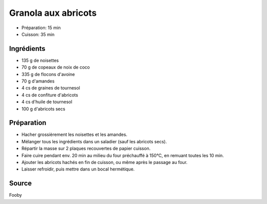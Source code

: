 .. index:: Granola aux abricots

.. index:: Noisette; Granola aux abricots
.. index:: Noix de coco; Granola aux abricots
.. index:: Flocon d'avoine; Granola aux abricots
.. index:: Amande; Granola aux abricots
.. index:: Graine de tournesol; Granola aux abricots
.. index:: Abricot; Granola aux abricots
.. index:: Confiture; Granola aux abricots

.. _cuisine_granola_aux_abricots:

Granola aux abricots
####################

* Préparation: 15 min
* Cuisson: 35 min


Ingrédients
===========

* 135 g de noisettes
*  70 g de copeaux de noix de coco
* 335 g de flocons d'avoine
*  70 g d'amandes
*   4 cs de graines de tournesol
*   4 cs de confiture d'abricots
*   4 cs d'huile de tournesol

* 100 g d'abricots secs


Préparation
===========

* Hacher grossièrement les noisettes et les amandes. 
* Mélanger tous les ingrédients dans un saladier (sauf les abricots secs). 
* Répartir la masse sur 2 plaques recouvertes de papier cuisson. 
* Faire cuire pendant env. 20 min au milieu du four préchauffé à 150°C, en remuant toutes les 10 min. 
* Ajouter les abricots hachés en fin de cuisson, ou même après le passage au four. 
* Laisser refroidir, puis mettre dans un bocal hermétique. 


Source
======

Fooby

